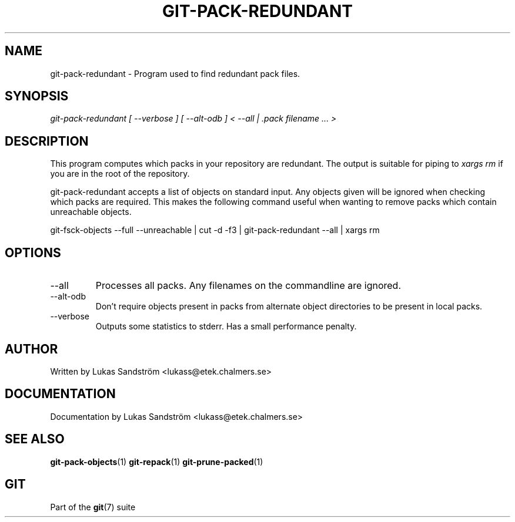 .\"Generated by db2man.xsl. Don't modify this, modify the source.
.de Sh \" Subsection
.br
.if t .Sp
.ne 5
.PP
\fB\\$1\fR
.PP
..
.de Sp \" Vertical space (when we can't use .PP)
.if t .sp .5v
.if n .sp
..
.de Ip \" List item
.br
.ie \\n(.$>=3 .ne \\$3
.el .ne 3
.IP "\\$1" \\$2
..
.TH "GIT-PACK-REDUNDANT" 1 "" "" ""
.SH NAME
git-pack-redundant \- Program used to find redundant pack files.
.SH "SYNOPSIS"


\fIgit\-pack\-redundant [ \-\-verbose ] [ \-\-alt\-odb ] < \-\-all | \&.pack filename ... >\fR

.SH "DESCRIPTION"


This program computes which packs in your repository are redundant\&. The output is suitable for piping to \fIxargs rm\fR if you are in the root of the repository\&.


git\-pack\-redundant accepts a list of objects on standard input\&. Any objects given will be ignored when checking which packs are required\&. This makes the following command useful when wanting to remove packs which contain unreachable objects\&.


git\-fsck\-objects \-\-full \-\-unreachable | cut \-d \fI \fR \-f3 | git\-pack\-redundant \-\-all | xargs rm

.SH "OPTIONS"

.TP
\-\-all
Processes all packs\&. Any filenames on the commandline are ignored\&.

.TP
\-\-alt\-odb
Don't require objects present in packs from alternate object directories to be present in local packs\&.

.TP
\-\-verbose
Outputs some statistics to stderr\&. Has a small performance penalty\&.

.SH "AUTHOR"


Written by Lukas Sandström <lukass@etek\&.chalmers\&.se>

.SH "DOCUMENTATION"


Documentation by Lukas Sandström <lukass@etek\&.chalmers\&.se>

.SH "SEE ALSO"


\fBgit\-pack\-objects\fR(1) \fBgit\-repack\fR(1) \fBgit\-prune\-packed\fR(1)

.SH "GIT"


Part of the \fBgit\fR(7) suite

